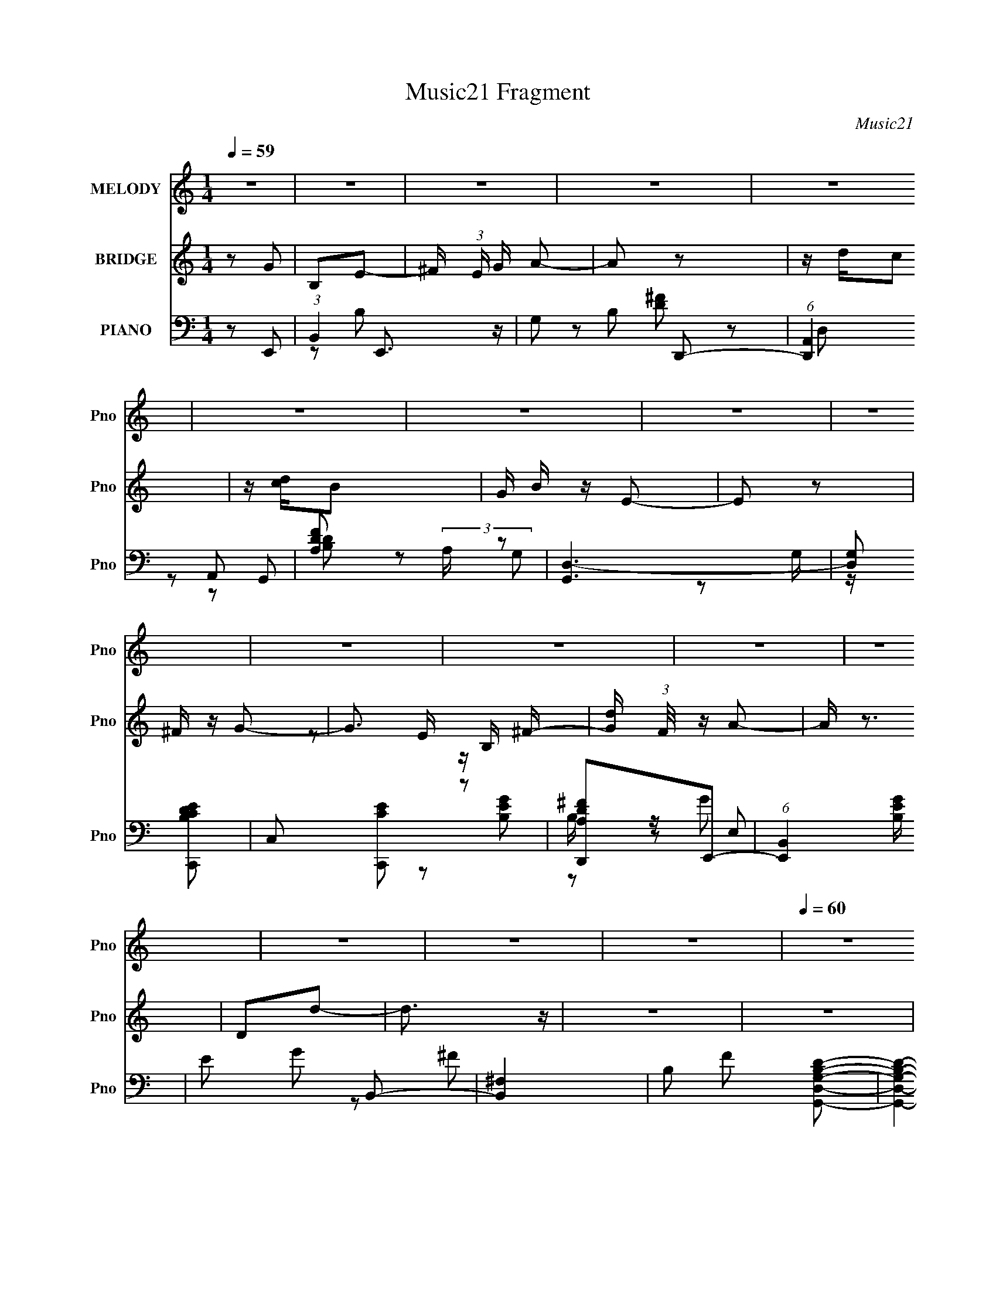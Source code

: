X:1
T:Music21 Fragment
C:Music21
%%score ( 1 2 ) ( 3 4 ) ( 5 6 7 8 )
L:1/16
Q:1/4=59
M:1/4
I:linebreak $
K:none
V:1 treble nm="MELODY" snm="Pno"
V:2 treble 
L:1/4
V:3 treble nm="BRIDGE" snm="Pno"
V:4 treble 
L:1/4
V:5 bass nm="PIANO" snm="Pno"
L:1/8
V:6 bass 
V:7 bass 
L:1/8
V:8 bass 
L:1/4
V:1
 z4 | z4 | z4 | z4 | z4 | z4 | z4 | z4 | z4 | z4 | z4 | z4 | z4 | z4 | z4 | z4 |[Q:1/4=60] z4 | %17
 z2 B,2 | B, z C2 | B,D z D- | DE z D- | D z2 G | z G z ^F- | F z (3:2:2D2 z | B,3 z | z4 | %26
[Q:1/4=59] G, z E z | G,2^F,2 | D z D2 | CB,C2- | C3 z | B,CD z | B, z A,2 |[Q:1/4=57] z2 B, z | %34
[Q:1/4=58] B,2C2 | B,D z D | z E z ^F | z4 | A z G z | ^FG2E | D z D2 |[Q:1/4=59] z4 | ^F z G2 | %43
 E2D2 | E z G, z | CB,C z | G4 | z EG2- | G3 z |[Q:1/4=46] ^F z G2- |[Q:1/4=60] G4- | G2 z2 | z4 | %53
 z4 |[Q:1/4=60] z4 | z4 | z4 | z4 | z4 | z4 | z4 | z4 | z4 | z4 |[Q:1/4=61] z4 | z4 | z2 B,C | %67
 B,B, z A,- | A,2 z2 | z4 | z2 B,C | B,B, z A,- | A,2 G, z D,- | D,2 z2 | z2 B,C | B,A, z G,- | %76
 G,G, z2 |[Q:1/4=60] D,E,A,2- | A,2>D,2 |[Q:1/4=60] E,G,B,2 | CG,2A,- | A,3 z | z2 B,C | %83
[Q:1/4=60] B,B, z A,- | A,2<D2- | D2 z2 | z2 DG, | G,^F, z F,- | F,G,2A,- | A,2 z2 | z2 B,C | %91
 B,A, z G,- | G,D z G, | G,DD2 | CC2 z |[Q:1/4=61] z G,D2 | CC2G, | z D3- | D4- | D z3 | z4 | %101
 z2 B,2 | B, z C2 | B,D z D- | DE z D- | D z2 G | z G z ^F- |[Q:1/4=60] F z (3:2:2D2 z | B,3 z | %109
 z4 | G, z E z | G,2^F,2 | D z D2 | CB,C2- | C3 z | B,CD z | B, z A,2 | z2 B, z |[Q:1/4=61] B,2C2 | %119
 B,D z D | z E z ^F | z4 | A z G z | ^FG2E | D z D2 | z4 |[Q:1/4=60] ^F z G2 | E2D2 | E z G, z | %129
 CB,C z | G4 | z EG2- | G3 z | ^F2G2- | G4- | G3 z | z [FG]F2- | F3 z | z4 | z4 | z4 | z4 | z4 | %143
 z4 | z4 | z4 | z4 | z4 | z4 | z4 | z2 B,C | B,B, z A,- | A,2 z2 | z4 | z2 B,C | B,B, z A,- | %156
 A,2 G, z D,- | D,2 z2 | z2 B,C | B,A, z G,- | G,G, z2 | D,E,A,2- | A,2>D,2 | E,G,B,2 | CG,2A,- | %165
 A,3 z | z2 B,C | B,B, z A,- | A,2<D2- | D2 z2 | z2 DG, | G,^F, z F,- | F,G,2A,- | A,2 z2 | %174
 z2 B,C | B,A, z G,- | G,D z G, | G,DD2 | CC2 z | z G,D2 | CC2G, | z D3- | D4- | D z3 | z4 | %185
 z2 B,2 | B, z C2 | B,D z D- | DE z D- | D z2 G | z G z ^F- | F z (3:2:2D2 z | B,3 z | z4 | %194
 G, z E z | G,2^F,2 | D z D2 | CB,C2- | C3 z | B,CD z | B, z A,2 | z2 B, z | B,2C2 | B,D z D | %204
 z E z ^F | z4 | A z G z | ^FG2E | D z D2 | z4 | ^F z G2 | E2D2 | E z G, z | CB,C z | G4 | z EG2- | %216
 (6:5:1G4 A | z A2G- | G4- | G4 | z4 | z2 B,2 | B, z C2 | B,D z D- | DE z D- | D z2 G | z G z ^F- | %227
 F z (3:2:2D2 z | B,3 z | z4 | G, z E z | G,2^F,2 | D z D2 | CB,C2- | C3 z | B,CD z | B, z A,2 | %237
 z2 B, z | B,2C2 | B,D z D | z E z ^F | z4 | A z G z | ^FG2E | D z D2 | z4 | ^F z G2 | E2D2 | %248
 E z G, z | CB,C z | G4 | z EG2- | G3 z | ^F2G2- | G4- | G3 z | z4 | z4 | z ED2- | D4- | D z3 | %261
 z4 | ^F z G z | E z D2 | E z G,2- | G, z CB, | C z G2- | G2 z E | z G3- | G4 | z2 ^F2 | z G3- | %272
 G4- | G4- | G4- | G4- | (12:7:2G4 z2 |] %277
V:2
 x | x | x | x | x | x | x | x | x | x | x | x | x | x | x | x | x | x | x | x | x | x | x | %23
 z3/4 B,/4- | x | x | x | x | x | x | x | x | x | x | x | x | x | x | x | x | x | x | x | x | x | %45
 x | x | x | x | x | x | x | x | x | x | x | x | x | x | x | x | x | x | x | x | x | x | x | x | %69
 x | x | x | x5/4 | x | x | x | x | x | x | x | x | x | x | x | x | x | x | x | x | x | x | x | x | %93
 x | x | x | x | x | x | x | x | x | x | x | x | x | x | z3/4 B,/4- | x | x | x | x | x | x | x | %115
 x | x | x | x | x | x | x | x | x | x | x | x | x | x | x | x | x | x | x | x | x | x | x | x | %139
 x | x | x | x | x | x | x | x | x | x | x | x | x | x | x | x | x | x5/4 | x | x | x | x | x | x | %163
 x | x | x | x | x | x | x | x | x | x | x | x | x | x | x | x | x | x | x | x | x | x | x | x | %187
 x | x | x | x | z3/4 B,/4- | x | x | x | x | x | x | x | x | x | x | x | x | x | x | x | x | x | %209
 x | x | x | x | x | x | x | x13/12 | x | x | x | x | x | x | x | x | x | x | z3/4 B,/4- | x | x | %230
 x | x | x | x | x | x | x | x | x | x | x | x | x | x | x | x | x | x | x | x | x | x | x | x | %254
 x | x | x | x | x | x | x | x | x | x | x | x | x | x | x | x | x | x | x | x | x | x | x |] %277
V:3
 z2 G2 | B,2E2- | ^F (3:2:1E G A2- | A2 z2 | z dc2 | z [dc]B2- | G B z E2- | E2 z2 | ^F z G2- | %9
 G3 B, ^F- | [Gd] (3:2:1F/ z A2- | A z3 | D2d2- | d3 z | z4 | z4 |[Q:1/4=60] z4 | z4 | z4 | z4 | %20
 z4 | z4 | z4 | z4 | z4 | z4 |[Q:1/4=59] z4 | z4 | z4 | z4 | z4 | z4 | z4 |[Q:1/4=57] z4 | %34
[Q:1/4=58] z4 | z4 | z4 | z4 | z4 | z4 | z4 |[Q:1/4=59] z4 | z4 | z4 | z4 | z4 | z4 | z4 | z4 | %49
[Q:1/4=46] z4 |[Q:1/4=60] G,^F,G,2 | (3:2:2D4 z2 | (6:5:1F,4 D2- | D2G,2- |[Q:1/4=60] G,4- | G,4- | %56
 G,2^F,2- | F,G,E,2- | E E,4 ^F G2 | B2^F2- | F2d2- | d z G2- | G4- | G2A2- |[Q:1/4=61] A[G^F]D2- | %65
 D3 z | z4 | z4 | z4 | z4 | z4 | z4 | z4 | z4 | z4 | z4 | z4 |[Q:1/4=60] z4 | z4 |[Q:1/4=60] z4 | %80
 z4 | z4 | z4 |[Q:1/4=60] z4 | z4 | z4 | z4 | z4 | z4 | z4 | z4 | z4 | z4 | z4 | z4 | %95
[Q:1/4=61] z4 | z4 | z4 | z4 | z4 | G,2A,2- | A,2B,2- | B,4 | z4 | z4 | ^F2G2- | G4- | %107
[Q:1/4=60] G2 z2 | ^FB2 z | d z G2- | G4 | z4 | z4 | z4 | z4 | z4 | z GA2 | (3:2:2[Bc]2 B4- | %118
[Q:1/4=61] (3:2:2B4 z2 | z4 | z4 | a2b2- | b4- | b z a2- | a2d2- | d2e2- |[Q:1/4=60] e4- | e z3 | %128
 z4 | z4 | z DE2 | ^FGA2- | A4 | z4 | z4 | d2d'2- | d'2c'2- | c'2[G,d']2- | [G,d']2A,2 | _B,2D2- | %140
 D2(3:2:2A2 z | AFG2- | (6:5:1G4 [D,d]2- | [D,d] z [_E,d]2- | [E,d]F,[F,c]2- | [F,c]2 G, [A,d]2- | %146
 D [A,d]3 G A2 | z [_ec]d2- | d3 z | z4 | z4 | z4 | z4 | z4 | z4 | z4 | z4 | z4 | z4 | z4 | z4 | %161
 z4 | z4 | z4 | z4 | z4 | z4 | z4 | z A,^F2- | FA,G2- | G z3 | z4 | z4 | z4 | z4 | z4 | z4 | z4 | %178
 z4 | z4 | z4 | z4 | z AGE | DG,A,B, | CDE^F | GAG2- | G2 z2 | z4 | z4 | z4 | z4 | z3 A- | A2d2- | %193
 d2B2- | B2 z2 | z4 | z4 | z4 | E(3:2:2D2 z2 | GAB2- | c2 B2 d2- | G d2 (3:2:2A2 z2 | B2 z2 | z4 | %204
 z4 | z4 | z4 | z4 | z3 c | B2<G2- | G z3 | z4 | z4 | z4 | z4 | z4 | z4 | z4 | z [B,C](3:2:2D2 z | %219
 G (3:2:2A2 z2 | z dc2 | z4 | z4 | z4 | z4 | z4 | z4 | z4 | z4 | z4 | z4 | z4 | z4 | z4 | A,2B,2 | %235
 G z E^F | G2^FG | A2d2- | d4 | z4 | z3 d | e^fg2- | g z3 | z4 | dd(3:2:2^f2 z | z (3:2:2d2 z2 | %246
 e3 z | z4 | z4 | z4 | z4 | z4 | z4 | z4 | z2 B2 | BcA2- | A2 z2 | z4 | ^F2G2 | A2B2- | B z3 | %261
 d2G2- | G4 | z4 | z4 | z4 | z4 | z4 | z4 | z4 | z4 | z3 B,- | B,3 z | A,4- | A,2B,2 | G,4 | %276
 ^F,4- | F,2<G,2- | G,4- [^FG] [FE] D- | G,4- D4- | G,3 (6:5:2D2 B,4- | B,4- | B,4- | B,4- | %284
 (3:2:2B,2 z4 |] %285
V:4
 x | x | x7/6 | x | x | x | x5/4 | x | x | z/ E/4 z/4 x/4 | x13/12 | x | x | x | x | x | x | x | %18
 x | x | x | x | x | x | x | x | x | x | x | x | x | x | x | x | x | x | x | x | x | x | x | x | %42
 x | x | x | x | x | x | x | x | x | z/ ^F,/- | x4/3 | x | x | x | x | x | x2 | x | x | x | x | x | %64
 x | x | x | x | x | x | x | x | x | x | x | x | x | x | x | x | x | x | x | x | x | x | x | x | %88
 x | x | x | x | x | x | x | x | x | x | x | x | x | x | x | x | x | x | x | x | x | x | x | x | %112
 x | x | x | x | x | x | x | x | x | x | x | x | x | x | x | x | x | x | x | x | x | x | x | x | %136
 x | x | x | x | z3/4 _B/4 | x | x4/3 | x | x | x5/4 | z3/4 c/4 x3/4 | x | x | x | x | x | x | x | %154
 x | x | x | x | x | x | x | x | x | x | x | x | x | x | x | x | x | x | x | x | x | x | x | x | %178
 x | x | x | x | x | x | x | x | x | x | x | x | x | x | x | x | x | x | x | x | z/ E/ | x | x3/2 | %201
 z/ B/- x/ | x | x | x | x | x | x | x | x | x | x | x | x | x | x | x | x | z3/4 G/4- | z/ _B/ | %220
 x | x | x | x | x | x | x | x | x | x | x | x | x | x | x | x | x | z/4 D/4 z/ | x | x | x | x | %242
 x | x | z3/4 g/4 | z/ e/- | x | x | x | x | x | x | x | x | x | x | x | x | x | x | x | x | x | %263
 x | x | x | x | x | x | x | x | x | x | x | x | x | x | x | x7/4 | x2 | x11/6 | x | x | x | x |] %285
V:5
 z E,,- | (3:2:1B,,2 E,,3/2 z/ | G, B, D,,- | (6:5:1[D,,A,,]2 A,,/3 | [DFA,] (3:2:2A,/ z | %5
 [G,,D,-]3 | [D,G,] [B,DC,,-C-E-] | C, [C,,CE] z | [D,,A,D^F]E,,- | (6:5:1[E,,B,,]2 [B,EG]/ | %10
 E G B,,- | [B,,^F,]2 | B, F [G,,D,G,B,D]- | [G,,D,G,B,D]2- | [G,,D,G,B,D]3/2 z/ | [D,,D,A,D^F]2- | %16
[Q:1/4=60] [D,,D,A,DF]2- | [D,,D,A,DF]G,,- | D,3/2 G,,3/2 z/ | (6:5:1[DB,]2 B,/3 | %20
 (6:5:1[F,,B,-]2 B,/3- | D (3:2:1B,2 F E,,- | (6:5:1[E,,B,,]2 B,,/3 | B, E B,,- | [B,,^F,]3/2 D/- | %25
 [DB,] [FC,-] |[Q:1/4=59] (12:7:1[C,B,-]4 G,2 | [B,G,] [DB,,-^F,-] | [B,,F,]/ z/ [E,,B,EGE,] | %29
 z F,,- | (3:2:1C,2 F,,3/2 z/ | [A,CGF,]D,,- | [D,,D,D,-]2 A,,2 | %33
[Q:1/4=57] ^F, (3:2:1D,/4 A, G,,- |[Q:1/4=58] [G,,D,]3/2 z/ | B, D ^F,,- | [F,,D,]2 | %37
 [DFB,-]/ B,3/2- | [B,B,,] [B,,E,,] (6:5:1E,,4/5 | (3:2:1[E,B,]/ [B,E]7/6 z/ | [B,,^F,]2 | %41
[Q:1/4=59] [FB,] [DC,,-] | [C,,B,-]2 G,3/2 | G, B, D B,, | B,2- | B, [EG] A,,- | %46
 (6:5:1[A,,E,]2 x/3 | [CEA,][D,,DD,GA]- | [D,,DD,GA]2- d2- |[Q:1/4=46] [D,,DD,GA] d3/2 E,,- | %50
[Q:1/4=60] [E,,B,,]2 | [EB,] (3:2:2B,/ z | [D,,A,,]2 | D F C,,- |[Q:1/4=60] [C,,G,,-]6 | %55
 [G,,G,-]4 C,3 | (3:2:1G, [CEE-]/ E5/6- | [EC] (6:5:1[C,E,,-]E,,/6- | [E,,B,,]2 | B, [EG] D,,- | %60
 [D,,A,,]2 | [DFA,] (3:2:2A,/ z | [C,,G,,]2- C,,/ | G, G,, [CE] D,,- |[Q:1/4=61] [D,,A,,]2 | %65
 DG,,- | (6:5:1[G,,D,]2 x/3 | B, D ^F,,- | [F,,^F,]2 | D F E,,- | (6:5:1[E,,B,,]2 B,,/3 | %71
 E G B,,- | [B,,^F,D-]2 | B, D F C,- | (6:5:1[C,G,]2 x/3 | [EGC] (3:2:2C/ z | (6:5:1[B,,^F,]2 x/3 | %77
[Q:1/4=60] [DFB,] (3:2:2B,/ z | [A,,-A,]2 A,,/ |[Q:1/4=60] [EGA,]C,- | [C,E] (6:5:1[G,D,-]D,/6- | %81
 (3:2:1[D,^F]/ [^FA,]2/3 [A,G,,-]/3G,,2/3- | [G,,D,]2 |[Q:1/4=60] G, D ^F,,- | [F,,^F,]2 | %85
 [FD] (3:2:2D/ z | (6:5:1[E,,B,,]2 B,,/3 | E G B,,- | (6:5:1[B,,^F,]2 x/3 | D F C,,- | %90
 (6:5:1[C,,G,,]2 G,,/3 | C (3:2:1C,/ E B,,- | (6:5:1[B,,^F,]2 x/3 | B,/ z/ F,,- | %94
 (6:5:1[F,,C,]2 [A,CG] |[Q:1/4=61] [A,CG]C,,- | [C,,G,,]2- C,,/ | [G,,G,] (3:2:1[CED,,-]/ D,,2/3- | %98
 [D,,A,,]2 [A,DF]/ | A,/ z/ [C,,G,CE]- | [C,,G,CE]/ z/ [D,,A,D^F]- | [D,,A,DF]G,,- | %102
 (12:7:2[G,,G,G-]4 D,4 | [GD]/ [DG,]/^F,,- | [F,,B,]2 (3:2:1F,/4 | (3:2:1[FD]/ D2/3E,,- | %106
 (6:5:1[E,,E,E,-]2 [E,-B,,]/3 B,,5/3 |[Q:1/4=60] (3:2:1[E,E]/4 (3:2:1[EG]3/4 [GB,,-]/ B,,5/6- | %108
 [B,,B,^F,]2 F, | [FD] C,- | (3:2:1[G,B,]/4 (3:2:1[B,C,-]3/4 [C,D]3/2- C,/ | %111
 [DB,] (3:2:1[G,B,,]/4B,,5/6 | [B,^FE,,-]3/2 E,,/- | [E,,E,] [B,,F,,-] | [F,,F,C-G-]2 C, | %115
 [CGA,]D,,- | [D,,D,D,-]2 (24:13:1A,,4 | (6:5:1[D,D] [DF]/6 [FG,,-]5/6G,,/6- | %118
[Q:1/4=61] (6:5:1[G,,G,D-]2 [D-D,]/3 D,2/3 | [DB,]^F,,- | (12:7:2[F,,D^F-]4 B,/4 | [FD]E,,- | %122
 (6:5:1[E,,E,]2 [E,B,,]/3 B,,5/3 | [GB,]B,,- | (6:5:1[B,,B,D]2 [DF,]/3 F,7/6 | [FB,]C,,- | %126
[Q:1/4=60] [C,G,] (3:2:1[G,C,,-]/ [C,,G,]5/3- C,,/ | (3:2:1[G,B,]/4 [B,D]5/6 [DB,,-]/6B,,5/6- | %128
 [B,,B,]E,- | (3:2:1[E,G]/ [GB,]2/3 [B,A,,-]/3A,,2/3- | [A,,A,E-]2 E, | [EC]D,,- | %132
 [D,,D,D,-]3 A,,3 | [D,D] [F_B,,-] | (6:5:1[B,,_B,F-]2[F-A,]/3 | [F_B,]F,,- | %136
 [C,F,C-]>[CF,,]- F,,3/2- F,,/ | [CA,]2 (6:5:1C, | [C,F,]3/2 [F,F,,]/ F,,5/2 | %139
 (6:5:1[C,A,] [A,C-]7/6 C5/6- C/ | (6:5:1[F,,F,C,]2[C,C,]/3 C,2/3 | [CA,]C,,- | %142
 (6:5:1[C,,C,_E-]2[_E-G,,]/3 G,,7/6 | [EC]/ C/_B,,- | [B,,F,F,]2 D,2 | %145
 [F_B,]/ (3:2:2_B,/4 z/ D,,- | [A,,D,A,]3 D,,2- D,,/ | G,<A,- | A,2- [D,,F,]2- | A, [D,,F,] G,,- | %150
 (6:5:1[G,,D,]2 x/3 | B, D ^F,,- | [F,,^F,]2 | D F E,,- | (6:5:1[E,,B,,]2 B,,/3 | E G B,,- | %156
 [B,,^F,D-]2 | B, D F C,- | (6:5:1[C,G,]2 x/3 | [EGC] (3:2:2C/ z | (6:5:1[B,,^F,]2 x/3 | %161
 [DFB,] (3:2:2B,/ z | [A,,-A,]2 A,,/ | [EA,]C,- | [C,E] (6:5:1[G,D,-]D,/6- | %165
 (3:2:1[D,^F]/ [^FA,]2/3 [A,G,,-]/3G,,2/3- | [G,,D,]2 | G, D ^F,,- | [F,,^F,]2 | [FD] (3:2:2D/ z | %170
 (6:5:1[E,,B,,]2 B,,/3 | E G B,,- | (6:5:1[B,,^F,]2 x/3 | D F C,,- | (6:5:1[C,,G,,]2 G,,/3 | %175
 C (3:2:1C,/ E B,,- | (6:5:1[B,,^F,]2 x/3 | B,/ z/ F,,- | (6:5:1[F,,C,ED]2 [A,CF] | A,C,,- | %180
 [C,,G,,]2- C,,/ | [G,,G,] (3:2:1[CED,,-]/ D,,2/3- | [D,,A,,]2 [A,DF]/ | A,/ z/ [C,,G,CE]- | %184
 [C,,G,CE]/ z/ [D,,A,D^F]- | [D,,A,DF]G,,- | (12:7:2[G,,G,G-]4 D,4 | [GD]/ [DG,]/^F,,- | %188
 [F,,B,]2 (3:2:1F,/4 | (3:2:1[FD]/ D2/3E,,- | (6:5:1[E,,E,E,-]2 [E,-B,,]/3 B,,5/3 | %191
 (3:2:1[E,E]/4 (3:2:1[EG]3/4 [GB,,-]/ B,,5/6- | [B,,B,^F,]2 F, | [FD] C,- | %194
 (3:2:1[G,B,]/4 (3:2:1[B,C,-]3/4 [C,D]3/2- C,/ | [DB,] (3:2:1[G,B,,]/4B,,5/6 | %196
 [B,^FE,,-]3/2 E,,/- | [E,,E,] [B,,F,,-] | [F,,F,C-G-]2 C, | [CGA,]D,,- | %200
 [D,,D,D,-]2 (24:13:1A,,4 | (6:5:1[D,D] [DF]/6 [FG,,-]5/6G,,/6- | (6:5:1[G,,G,D-]2 [D-D,]/3 D,2/3 | %203
 [DB,]^F,,- | (12:7:2[F,,D^F-]4 B,/4 | [FD]E,,- | (6:5:1[E,,E,]2 [E,B,,]/3 B,,5/3 | [GB,]B,,- | %208
 (6:5:1[B,,B,D]2 [DF,]/3 F,7/6 | [FB,]C,,- | [C,G,] (3:2:1[G,C,,-]/ [C,,G,]5/3- C,,/ | %211
 (3:2:1[G,B,]/4 [B,D]5/6 [DB,,-]/6B,,5/6- | [B,,B,]E,- | (3:2:1[E,G]/ [GB,]2/3 [B,A,,-]/3A,,2/3- | %214
 [A,,A,E-]2 E, | [EC]D,,- | (6:5:1[D,,A,,]2 A,,/3 | A, [D,DF]/ G,,- | [D,G,B,D] G,, [B,D] | %219
 [G,B,D]/ z/ [_E,,_B,_E] | [_E,_B,_E]/ z/ F,,- | [F,A,C] F,,/ G,,- | [G,,D,]3/2 x/ | G, D ^F,,- | %224
 [F,,B,^F,]2 | D3/2 F E,,- | (6:5:1[E,,B,,]2 x/3 | [EGB,] (3:2:2B,/ z | [B,,^F,F,]2 | [FD]C,,- | %230
 [C,,G,G,,-]2 | (3:2:1[G,,B,]/4 [B,D]5/6 [DB,,-]/6B,,5/6- | [B,,^F] [B,E,] | [B,G] [A,,A,CE] | %234
 [A,,A,CE]/ z/ [B,,B,D^F] | [B,,B,D^F]/ z/ [C,CEG] | [C,CEG]/ z/ [D,D^FA] | [D,D^FA]G,,- | %238
 (6:5:1[G,,G,G-]2[G-D,]/3 D,7/6 | [GD]^F,,- | [F,,D^F,]2 (3:2:1B,/4 | %241
 (3:2:1[B,D]/4 [DF]5/6 [FE,,-]/6E,,5/6- | [E,,E,E,-]2 B,,2 | %243
 (3:2:1[E,G,]/4 (3:2:1[G,E]3/4 [EB,,-]/ B,,5/6- | (6:5:1[B,,B,^F-]2[^F-F,]/3 F,2/3 | %245
 [FD]/ (3:2:2D/4 z/ C,,- | (12:7:1[C,,G,G,-]4 C,2- C,/ | (3:2:1[G,B,]/4 (3:2:2[B,D]3/4 z/ B,,- | %248
 [B,,^FD] [B,E,,-] | (3[E,,E,G]/ [E,GB,,]/ z/ A,,- | [A,,A,E,]2 E, | [EC] D,,- | %252
 (12:7:1[D,,D,-]4 A,,2- A,,/ | D, A, F G,,- | [G,,D,]2- G,,/ | B, (3:2:1D, D ^F,,- | [F,,^F,]2 | %257
 [FB,] B, | [E,,B,,-]3 | E B,, [E,G] G,,- | [G,,D,][B,,B,]- | [B,,B,]/ D3/2 C,- | (12:7:1[C,G,-]4 | %263
 C G,/ [EG] B,,- | [B,,^F,]2 | [FD]A,,- | [A,,-E,]2 A,,/ | [EC]2 A, | [D,,A,D,D]2- | %269
 [D,,A,D,D]2- F2- | (3:2:2[D,,A,D,D] F2 (3:2:1G,,- | (12:7:1[G,,D,-]4 | D,/ (24:17:1[DB,-]4 | %273
 (12:7:1B,2 F,,2- ^F,- | [F,,^F-]3/2 [^F-F,]/ (6:5:1F,7/5 | [FEE,,GB]/ [EE,,GBD]/ (6:5:1D2/5 x2/3 | %276
 [D^FA] z | [C,,G,,CC,EG]2- | [C,,G,,CC,EG] (3:2:1[A,,D,,D,D^F]2- | (3:2:2[A,,D,,D,DF] A2 (3:2:1z | %280
 z/ [BAGD]3/2- | [BAGD]2- [G,,G,D,]2- | [BAGD]2- [G,,G,D,]2- | [BAGD]2- [G,,G,D,]2- | %284
 [BAGD]/ [G,,G,D,] z |] %285
V:6
 x4 | z2 B,2- x8/3 | x6 | z2 D,2 | z2 G,,2- | z2 G,2 x2 | z2 G, z | x6 | z2 [B,EG]2- | z2 E,2 x/3 | %10
 x6 | z2 ^F2- | x6 | x4 | x4 | x4 | x4 | x4 | z2 D2- x3 | z2 ^F,,2- | z2 ^F2- | x26/3 | z2 E,2 | %23
 x6 | z2 ^F2- | z3 G,- | z D3- x14/3 | z2 B,2 | x4 | x4 | z2 [A,CG]2- x8/3 | z3 A,,- | %32
 z ^F,A,2- x4 | x19/3 | z2 D2- | x6 | z2 [D^F]2- | z2 E,,2- | z2 E,2- x4/3 | z2 B,,2- | z2 ^F2- | %41
 z3 G,- | z D3- x3 | x8 | z2 E,,2 | x6 | z2 [CE]2- | z3 d- | x8 | x7 | z2 E, z | z2 D,,2- | %52
 z2 D, z | x6 | z2 C,2- x8 | z2 [CE]2- x10 | z3 C,- | z G, z2 | z2 E, z | x6 | z2 D, z | z2 C,,2- | %62
 z2 C,2 x | x8 | z2 D,2 | x4 | z2 D2- | x6 | z2 ^F2- | x6 | z2 E,2 | x6 | z2 ^F2- | x8 | %74
 z2 [EG]2- | z2 B,,2- | z2 [D^F]2- | z2 A,,2- | z2 [EG]2- x | z3 G,- | z C2A,- | z (3:2:2D2 z2 | %82
 z2 D2- | x6 | z2 ^F2- | z B,3 | z2 [E,B,] z | x6 | z2 ^F2- | x6 | z2 C,2- | x20/3 | z2 [D^F]2 | %93
 z2 [A,CG]2- | z2 [A,CG]2- x4/3 | x4 | z2 C, z x | z2 [A,D^F]2- | z2 [D^F]2 x | x4 | x4 | z3 D,- | %102
 z B,3 x5 | z (3:2:2B,2 z ^F,- | z (3:2:2^F,2 z F, x/3 | z B,2B,,- | z B,3 x10/3 | %107
 z (3:2:2B,2 z ^F,- | z D^F2- x2 | z B, z G,- | z G,2G,- x4/3 | z G, z B,- | z D3 | z G z C,- | %114
 z (3:2:2A,2 z C, x2 | z F, z A,,- | z A,2 z x13/3 | z A, z D,- | z B, z D, x4/3 | z G, z B,- | %120
 z B,2^F, x | z (3:2:2B,2 z B,,- | z B,2E x10/3 | z E z ^F,- | z D^F2- x7/3 | z D z C,- | %126
 z (3:2:2B,2 z2 x3 | z G, z2 | z ^F z B,- | z E z E,- | z C z E, x2 | z A, z A,,- | %132
 z (3:2:2A,4 z/ x8 | z A,[_B,F]2 | z A,3 | z (3:2:2A,2 z C,- | z A, z C,- x4 | %137
 z (3:2:2F,2 z C,- x5/3 | z A,C2- x5 | z (3:2:2F,4 z/ x8/3 | z A,C2- x4/3 | z F, z G,,- | %142
 z G,2C, x7/3 | z G, z D,- | z _B,F2- x4 | z D z A,,- | z ^F, z D, x7 | z2 [D,,^F,]2- | x8 | x6 | %150
 z2 D2- | x6 | z2 ^F2- | x6 | z2 E,2 | x6 | z2 ^F2- | x8 | z2 [EG]2- | z2 B,,2- | z2 [D^F]2- | %161
 z2 A,,2- | z2 E2- x | z3 G,- | z C2A,- | z (3:2:2D2 z2 | z2 D2- | x6 | z2 ^F2- | z B,3 | %170
 z2 [E,B,] z | x6 | z2 ^F2- | x6 | z2 C,2- | x20/3 | z2 [D^F]2 | z2 [A,CF]2- | z2 A,2- x4/3 | x4 | %180
 z2 C, z x | z2 [A,D^F]2- | z2 [D^F]2 x | x4 | x4 | z3 D,- | z B,3 x5 | z (3:2:2B,2 z ^F,- | %188
 z (3:2:2^F,2 z F, x/3 | z B,2B,,- | z B,3 x10/3 | z (3:2:2B,2 z ^F,- | z D^F2- x2 | z B, z G,- | %194
 z G,2G,- x4/3 | z G, z B,- | z D3 | z G z C,- | z (3:2:2A,2 z C, x2 | z F, z A,,- | %200
 z A,2 z x13/3 | z A, z D,- | z B, z D, x4/3 | z G, z B,- | z B,2^F, x | z (3:2:2B,2 z B,,- | %206
 z B,2E x10/3 | z E z ^F,- | z D^F2- x7/3 | z D z C,- | z (3:2:2B,2 z2 x3 | z G, z2 | z ^F z B,- | %213
 z E z E,- | z C z E, x2 | z A, z2 | z2 [D,D^F]2- | x5 | x6 | x4 | z2 [F,A,C]2 | x5 | z2 D2- | x6 | %224
 z2 D2- | x7 | z2 E,2 | z2 B,,2- | z (3:2:2B,2 z2 | z (3:2:2B,2 z2 | z (3:2:2G,,2 z2 | z G, z B,- | %232
 z D2B,- | z E z2 | x4 | x4 | x4 | z3 D,- | z (3:2:2B,2 z G, x7/3 | z (3:2:2B,2 z B,- | %240
 z (3:2:2B,2 z B,- x/3 | z B, z B,,- | z (3:2:2G,2 z2 x4 | z B, z ^F,- | z D z ^F, x4/3 | %245
 z B, z C,- | z B,D2- x17/3 | z G, z B,- | z3 B,,- | z B, z E,- | z CE2- x2 | z (3:2:2A,2 z A,,- | %252
 z A,3- x17/3 | x8 | z2 D2- x | x22/3 | z2 ^F2- | z2 E,,2- | z2 [E,G]2- x2 | x8 | z2 D2- | x6 | %262
 z2 [EG]2- x2/3 | x7 | z2 [^FD]2- | x4 | (3:2:2z4 [EC]2- x | x6 | (3:2:2z2 ^F4- | x8 | x16/3 | %271
 z3 D- x2/3 | z3 ^F,,- x8/3 | x25/3 | (3:2:2z4 D2- x7/3 | [E,E,,B,,G]2 z2 | z [D,,A]2 z | x4 | %278
 (3:2:2z4 A2- x2/3 | x16/3 | z2 [G,,G,D,]2- | x8 | x8 | x8 | x5 |] %285
V:7
 x2 | x10/3 | x3 | z [D^F]- | x2 | z [B,D]- x | x2 | x3 | x2 | z B,/ z/ x/6 | x3 | x2 | x3 | x2 | %14
 x2 | x2 | x2 | x2 | x7/2 | x2 | x2 | x13/3 | z E- | x3 | x2 | x2 | x13/3 | x2 | x2 | x2 | x10/3 | %31
 x2 | x4 | x19/6 | x2 | x3 | x2 | x2 | z E- x2/3 | x2 | z3/2 D/- | x2 | x7/2 | x4 | z [EG]- | x3 | %46
 x2 | x2 | x4 | x7/2 | z E- | x2 | z ^F- | x3 | x6 | x7 | x2 | x2 | z [EG]- | x3 | z [D^F]- | x2 | %62
 z [CE]- x/ | x4 | z D- | x2 | x2 | x3 | x2 | x3 | z G- | x3 | x2 | x4 | x2 | x2 | x2 | x2 | x5/2 | %79
 x2 | x2 | x2 | x2 | x3 | x2 | z E,,- | z G- | x3 | x2 | x3 | z E- | x10/3 | x2 | x2 | x8/3 | x2 | %96
 z [CE]- x/ | x2 | z3/2 D,/ x/ | x2 | x2 | x2 | z3/2 G,/- x5/2 | x2 | z ^F- x/6 | x2 | z G- x5/3 | %107
 x2 | x3 | x2 | x8/3 | x2 | z3/2 B,,/- | x2 | x3 | x2 | z ^F- x13/6 | x2 | x8/3 | x2 | x5/2 | x2 | %122
 z G- x5/3 | x2 | x19/6 | x2 | z D- x3/2 | x2 | x2 | x2 | x3 | x2 | z ^F- x4 | z [DF] | x2 | x2 | %136
 x4 | z F,,- x5/6 | z3/2 C,/- x5/2 | z F,,- x4/3 | x8/3 | x2 | x19/6 | x2 | x4 | x2 | x11/2 | x2 | %148
 x4 | x3 | x2 | x3 | x2 | x3 | z G- | x3 | x2 | x4 | x2 | x2 | x2 | x2 | x5/2 | x2 | x2 | x2 | x2 | %167
 x3 | x2 | z E,,- | z G- | x3 | x2 | x3 | z E- | x10/3 | x2 | x2 | z [CC]/ z/ x2/3 | x2 | %180
 z [CE]- x/ | x2 | z3/2 D,/ x/ | x2 | x2 | x2 | z3/2 G,/- x5/2 | x2 | z ^F- x/6 | x2 | z G- x5/3 | %191
 x2 | x3 | x2 | x8/3 | x2 | z3/2 B,,/- | x2 | x3 | x2 | z ^F- x13/6 | x2 | x8/3 | x2 | x5/2 | x2 | %206
 z G- x5/3 | x2 | x19/6 | x2 | z D- x3/2 | x2 | x2 | x2 | x3 | x2 | x2 | x5/2 | x3 | x2 | x2 | %221
 x5/2 | x2 | x3 | z ^F- | x7/2 | z [EG]- | x2 | z ^F- | x2 | z D- | x2 | x2 | x2 | x2 | x2 | x2 | %237
 x2 | x19/6 | x2 | z ^F- x/6 | x2 | z E- x2 | x2 | x8/3 | x2 | x29/6 | x2 | x2 | x2 | x3 | x2 | %252
 z ^F- x17/6 | x4 | x5/2 | x11/3 | x2 | x2 | x3 | x4 | z ^F | x3 | x7/3 | x7/2 | x2 | x2 | x5/2 | %267
 x3 | x2 | x4 | x8/3 | x7/3 | x10/3 | x25/6 | x19/6 | x2 | x2 | x2 | x7/3 | x8/3 | x2 | x4 | x4 | %283
 x4 | x5/2 |] %285
V:8
 x | x5/3 | x3/2 | x | x | x3/2 | x | x3/2 | x | z/ G/- x/12 | x3/2 | x | x3/2 | x | x | x | x | %17
 x | x7/4 | x | x | x13/6 | x | x3/2 | x | x | x13/6 | x | x | x | x5/3 | x | x2 | x19/12 | x | %35
 x3/2 | x | x | x4/3 | x | x | x | x7/4 | x2 | x | x3/2 | x | x | x2 | x7/4 | x | x | x | x3/2 | %54
 x3 | x7/2 | x | x | x | x3/2 | x | x | x5/4 | x2 | x | x | x | x3/2 | x | x3/2 | x | x3/2 | x | %73
 x2 | x | x | x | x | x5/4 | x | x | x | x | x3/2 | x | x | x | x3/2 | x | x3/2 | x | x5/3 | x | %93
 x | x4/3 | x | x5/4 | x | x5/4 | x | x | x | x9/4 | x | x13/12 | x | x11/6 | x | x3/2 | x | x4/3 | %111
 x | x | x | x3/2 | x | x25/12 | x | x4/3 | x | x5/4 | x | x11/6 | x | x19/12 | x | x7/4 | x | x | %129
 x | x3/2 | x | x3 | z3/4 A,/4- | x | x | x2 | x17/12 | x9/4 | z3/4 C,/4- x2/3 | x4/3 | x | %142
 x19/12 | x | x2 | x | x11/4 | x | x2 | x3/2 | x | x3/2 | x | x3/2 | x | x3/2 | x | x2 | x | x | %160
 x | x | x5/4 | x | x | x | x | x3/2 | x | x | x | x3/2 | x | x3/2 | x | x5/3 | x | x | x4/3 | x | %180
 x5/4 | x | x5/4 | x | x | x | x9/4 | x | x13/12 | x | x11/6 | x | x3/2 | x | x4/3 | x | x | x | %198
 x3/2 | x | x25/12 | x | x4/3 | x | x5/4 | x | x11/6 | x | x19/12 | x | x7/4 | x | x | x | x3/2 | %215
 x | x | x5/4 | x3/2 | x | x | x5/4 | x | x3/2 | x | x7/4 | x | x | x | x | x | x | x | x | x | x | %236
 x | x | x19/12 | x | x13/12 | x | x2 | x | x4/3 | x | x29/12 | x | x | x | x3/2 | x | x29/12 | %253
 x2 | x5/4 | x11/6 | x | x | x3/2 | x2 | x | x3/2 | x7/6 | x7/4 | x | x | x5/4 | x3/2 | x | x2 | %270
 x4/3 | x7/6 | x5/3 | x25/12 | x19/12 | x | x | x | x7/6 | x4/3 | x | x2 | x2 | x2 | x5/4 |] %285

